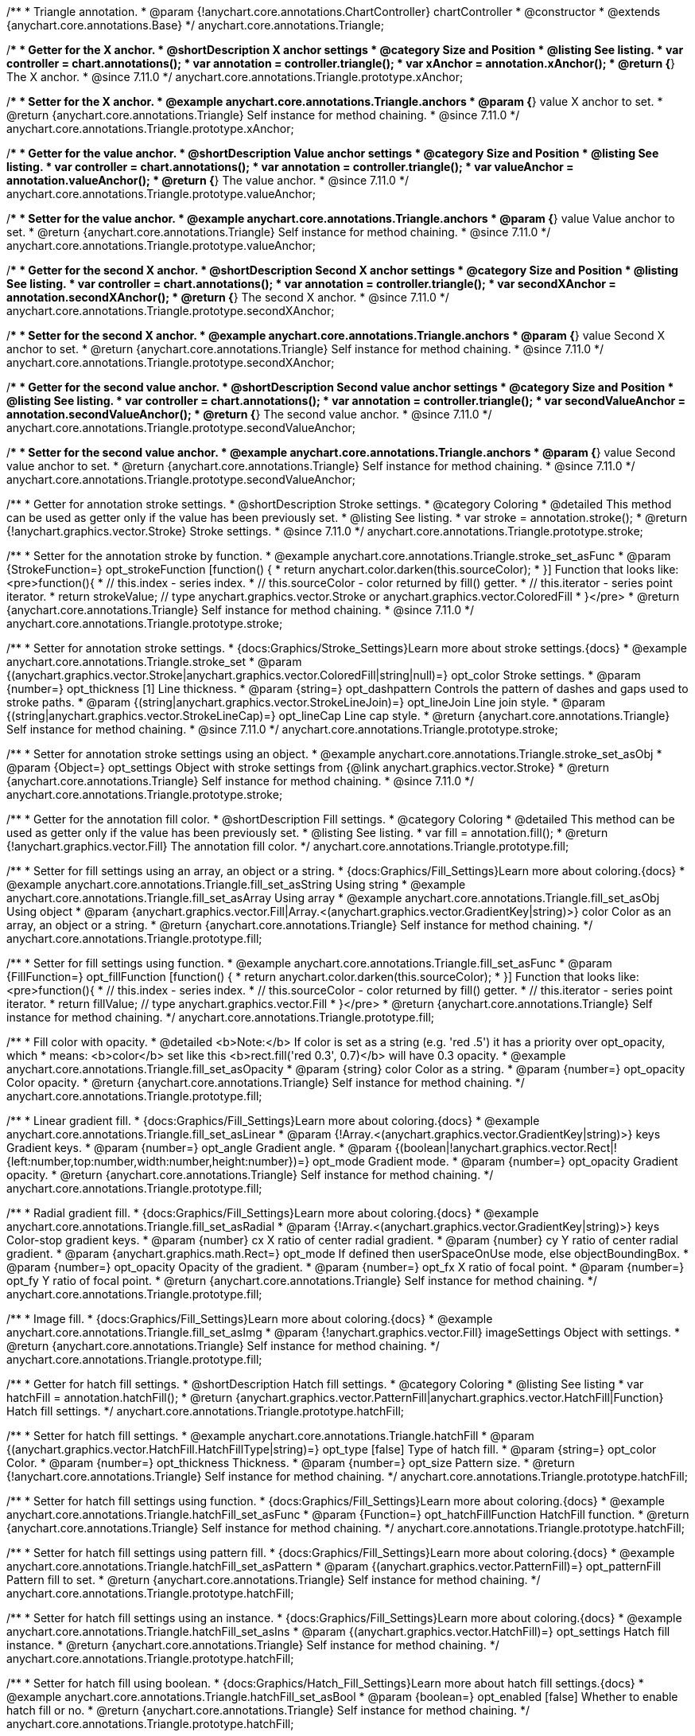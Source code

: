 /**
 * Triangle annotation.
 * @param {!anychart.core.annotations.ChartController} chartController
 * @constructor
 * @extends {anychart.core.annotations.Base}
 */
anychart.core.annotations.Triangle;

//----------------------------------------------------------------------------------------------------------------------
//
//  anychart.core.annotations.Triangle.prototype.xAnchor
//
//----------------------------------------------------------------------------------------------------------------------

/**
 * Getter for the X anchor.
 * @shortDescription X anchor settings
 * @category Size and Position
 * @listing See listing.
 * var controller = chart.annotations();
 * var annotation = controller.triangle();
 * var xAnchor = annotation.xAnchor();
 * @return {*} The X anchor.
 * @since 7.11.0
 */
anychart.core.annotations.Triangle.prototype.xAnchor;

/**
 * Setter for the X anchor.
 * @example anychart.core.annotations.Triangle.anchors
 * @param {*} value X anchor to set.
 * @return {anychart.core.annotations.Triangle} Self instance for method chaining.
 * @since 7.11.0
 */
anychart.core.annotations.Triangle.prototype.xAnchor;

//----------------------------------------------------------------------------------------------------------------------
//
//  anychart.core.annotations.Triangle.prototype.valueAnchor
//
//----------------------------------------------------------------------------------------------------------------------

/**
 * Getter for the value anchor.
 * @shortDescription Value anchor settings
 * @category Size and Position
 * @listing See listing.
 * var controller = chart.annotations();
 * var annotation = controller.triangle();
 * var valueAnchor = annotation.valueAnchor();
 * @return {*} The value anchor.
 * @since 7.11.0
 */
anychart.core.annotations.Triangle.prototype.valueAnchor;

/**
 * Setter for the value anchor.
 * @example anychart.core.annotations.Triangle.anchors
 * @param {*} value Value anchor to set.
 * @return {anychart.core.annotations.Triangle} Self instance for method chaining.
 * @since 7.11.0
 */
anychart.core.annotations.Triangle.prototype.valueAnchor;

//----------------------------------------------------------------------------------------------------------------------
//
//  anychart.core.annotations.Triangle.prototype.secondXAnchor
//
//----------------------------------------------------------------------------------------------------------------------

/**
 * Getter for the second X anchor.
 * @shortDescription Second X anchor settings
 * @category Size and Position
 * @listing See listing.
 * var controller = chart.annotations();
 * var annotation = controller.triangle();
 * var secondXAnchor = annotation.secondXAnchor();
 * @return {*} The second X anchor.
 * @since 7.11.0
 */
anychart.core.annotations.Triangle.prototype.secondXAnchor;

/**
 * Setter for the second X anchor.
 * @example anychart.core.annotations.Triangle.anchors
 * @param {*} value Second X anchor to set.
 * @return {anychart.core.annotations.Triangle} Self instance for method chaining.
 * @since 7.11.0
 */
anychart.core.annotations.Triangle.prototype.secondXAnchor;

//----------------------------------------------------------------------------------------------------------------------
//
//  anychart.core.annotations.Triangle.prototype.secondValueAnchor
//
//----------------------------------------------------------------------------------------------------------------------

/**
 * Getter for the second value anchor.
 * @shortDescription Second value anchor settings
 * @category Size and Position
 * @listing See listing.
 * var controller = chart.annotations();
 * var annotation = controller.triangle();
 * var secondValueAnchor = annotation.secondValueAnchor();
 * @return {*} The second value anchor.
 * @since 7.11.0
 */
anychart.core.annotations.Triangle.prototype.secondValueAnchor;

/**
 * Setter for the second value anchor.
 * @example anychart.core.annotations.Triangle.anchors
 * @param {*} value Second value anchor to set.
 * @return {anychart.core.annotations.Triangle} Self instance for method chaining.
 * @since 7.11.0
 */
anychart.core.annotations.Triangle.prototype.secondValueAnchor;

//----------------------------------------------------------------------------------------------------------------------
//
//  anychart.core.annotations.Triangle.prototype.stroke
//
//----------------------------------------------------------------------------------------------------------------------

/**
 * Getter for annotation stroke settings.
 * @shortDescription Stroke settings.
 * @category Coloring
 * @detailed This method can be used as getter only if the value has been previously set.
 * @listing See listing.
 * var stroke = annotation.stroke();
 * @return {!anychart.graphics.vector.Stroke} Stroke settings.
 * @since 7.11.0
 */
anychart.core.annotations.Triangle.prototype.stroke;

/**
 * Setter for the annotation stroke by function.
 * @example anychart.core.annotations.Triangle.stroke_set_asFunc
 * @param {StrokeFunction=} opt_strokeFunction [function() {
 *  return anychart.color.darken(this.sourceColor);
 * }] Function that looks like: <pre>function(){
 *    // this.index - series index.
 *    // this.sourceColor -  color returned by fill() getter.
 *    // this.iterator - series point iterator.
 *    return strokeValue; // type anychart.graphics.vector.Stroke or anychart.graphics.vector.ColoredFill
 * }</pre>
 * @return {anychart.core.annotations.Triangle} Self instance for method chaining.
 * @since 7.11.0
 */
anychart.core.annotations.Triangle.prototype.stroke;

/**
 * Setter for annotation stroke settings.
 * {docs:Graphics/Stroke_Settings}Learn more about stroke settings.{docs}
 * @example anychart.core.annotations.Triangle.stroke_set
 * @param {(anychart.graphics.vector.Stroke|anychart.graphics.vector.ColoredFill|string|null)=} opt_color Stroke settings.
 * @param {number=} opt_thickness [1] Line thickness.
 * @param {string=} opt_dashpattern Controls the pattern of dashes and gaps used to stroke paths.
 * @param {(string|anychart.graphics.vector.StrokeLineJoin)=} opt_lineJoin Line join style.
 * @param {(string|anychart.graphics.vector.StrokeLineCap)=} opt_lineCap Line cap style.
 * @return {anychart.core.annotations.Triangle} Self instance for method chaining.
 * @since 7.11.0
 */
anychart.core.annotations.Triangle.prototype.stroke;

/**
 * Setter for annotation stroke settings using an object.
 * @example anychart.core.annotations.Triangle.stroke_set_asObj
 * @param {Object=} opt_settings Object with stroke settings from {@link anychart.graphics.vector.Stroke}
 * @return {anychart.core.annotations.Triangle} Self instance for method chaining.
 * @since 7.11.0
 */
anychart.core.annotations.Triangle.prototype.stroke;

//----------------------------------------------------------------------------------------------------------------------
//
//  anychart.core.annotations.Triangle.prototype.fill
//
//----------------------------------------------------------------------------------------------------------------------

/**
 * Getter for the annotation fill color.
 * @shortDescription Fill settings.
 * @category Coloring
 * @detailed This method can be used as getter only if the value has been previously set.
 * @listing See listing.
 * var fill = annotation.fill();
 * @return {!anychart.graphics.vector.Fill} The annotation fill color.
 */
anychart.core.annotations.Triangle.prototype.fill;

/**
 * Setter for fill settings using an array, an object or a string.
 * {docs:Graphics/Fill_Settings}Learn more about coloring.{docs}
 * @example anychart.core.annotations.Triangle.fill_set_asString Using string
 * @example anychart.core.annotations.Triangle.fill_set_asArray Using array
 * @example anychart.core.annotations.Triangle.fill_set_asObj Using object
 * @param {anychart.graphics.vector.Fill|Array.<(anychart.graphics.vector.GradientKey|string)>} color Color as an array, an object or a string.
 * @return {anychart.core.annotations.Triangle} Self instance for method chaining.
 */
anychart.core.annotations.Triangle.prototype.fill;

/**
 * Setter for fill settings using function.
 * @example anychart.core.annotations.Triangle.fill_set_asFunc
 * @param {FillFunction=} opt_fillFunction [function() {
 *  return anychart.color.darken(this.sourceColor);
 * }] Function that looks like: <pre>function(){
 *    // this.index - series index.
 *    // this.sourceColor - color returned by fill() getter.
 *    // this.iterator - series point iterator.
 *    return fillValue; // type anychart.graphics.vector.Fill
 * }</pre>
 * @return {anychart.core.annotations.Triangle} Self instance for method chaining.
 */
anychart.core.annotations.Triangle.prototype.fill;

/**
 * Fill color with opacity.
 * @detailed <b>Note:</b> If color is set as a string (e.g. 'red .5') it has a priority over opt_opacity, which
 * means: <b>color</b> set like this <b>rect.fill('red 0.3', 0.7)</b> will have 0.3 opacity.
 * @example anychart.core.annotations.Triangle.fill_set_asOpacity
 * @param {string} color Color as a string.
 * @param {number=} opt_opacity Color opacity.
 * @return {anychart.core.annotations.Triangle} Self instance for method chaining.
 */
anychart.core.annotations.Triangle.prototype.fill;

/**
 * Linear gradient fill.
 * {docs:Graphics/Fill_Settings}Learn more about coloring.{docs}
 * @example anychart.core.annotations.Triangle.fill_set_asLinear
 * @param {!Array.<(anychart.graphics.vector.GradientKey|string)>} keys Gradient keys.
 * @param {number=} opt_angle Gradient angle.
 * @param {(boolean|!anychart.graphics.vector.Rect|!{left:number,top:number,width:number,height:number})=} opt_mode Gradient mode.
 * @param {number=} opt_opacity Gradient opacity.
 * @return {anychart.core.annotations.Triangle} Self instance for method chaining.
 */
anychart.core.annotations.Triangle.prototype.fill;

/**
 * Radial gradient fill.
 * {docs:Graphics/Fill_Settings}Learn more about coloring.{docs}
 * @example anychart.core.annotations.Triangle.fill_set_asRadial
 * @param {!Array.<(anychart.graphics.vector.GradientKey|string)>} keys Color-stop gradient keys.
 * @param {number} cx X ratio of center radial gradient.
 * @param {number} cy Y ratio of center radial gradient.
 * @param {anychart.graphics.math.Rect=} opt_mode If defined then userSpaceOnUse mode, else objectBoundingBox.
 * @param {number=} opt_opacity Opacity of the gradient.
 * @param {number=} opt_fx X ratio of focal point.
 * @param {number=} opt_fy Y ratio of focal point.
 * @return {anychart.core.annotations.Triangle} Self instance for method chaining.
 */
anychart.core.annotations.Triangle.prototype.fill;

/**
 * Image fill.
 * {docs:Graphics/Fill_Settings}Learn more about coloring.{docs}
 * @example anychart.core.annotations.Triangle.fill_set_asImg
 * @param {!anychart.graphics.vector.Fill} imageSettings Object with settings.
 * @return {anychart.core.annotations.Triangle} Self instance for method chaining.
 */
anychart.core.annotations.Triangle.prototype.fill;


//----------------------------------------------------------------------------------------------------------------------
//
//  anychart.core.annotations.Triangle.prototype.hatchFill
//
//----------------------------------------------------------------------------------------------------------------------

/**
 * Getter for hatch fill settings.
 * @shortDescription Hatch fill settings.
 * @category Coloring
 * @listing See listing
 * var hatchFill = annotation.hatchFill();
 * @return {anychart.graphics.vector.PatternFill|anychart.graphics.vector.HatchFill|Function} Hatch fill settings.
 */
anychart.core.annotations.Triangle.prototype.hatchFill;

/**
 * Setter for hatch fill settings.
 * @example anychart.core.annotations.Triangle.hatchFill
 * @param {(anychart.graphics.vector.HatchFill.HatchFillType|string)=} opt_type [false] Type of hatch fill.
 * @param {string=} opt_color Color.
 * @param {number=} opt_thickness Thickness.
 * @param {number=} opt_size Pattern size.
 * @return {!anychart.core.annotations.Triangle} Self instance for method chaining.
 */
anychart.core.annotations.Triangle.prototype.hatchFill;

/**
 * Setter for hatch fill settings using function.
 * {docs:Graphics/Fill_Settings}Learn more about coloring.{docs}
 * @example anychart.core.annotations.Triangle.hatchFill_set_asFunc
 * @param {Function=} opt_hatchFillFunction HatchFill function.
 * @return {anychart.core.annotations.Triangle} Self instance for method chaining.
 */
anychart.core.annotations.Triangle.prototype.hatchFill;

/**
 * Setter for hatch fill settings using pattern fill.
 * {docs:Graphics/Fill_Settings}Learn more about coloring.{docs}
 * @example anychart.core.annotations.Triangle.hatchFill_set_asPattern
 * @param {(anychart.graphics.vector.PatternFill)=} opt_patternFill Pattern fill to set.
 * @return {anychart.core.annotations.Triangle} Self instance for method chaining.
 */
anychart.core.annotations.Triangle.prototype.hatchFill;

/**
 * Setter for hatch fill settings using an instance.
 * {docs:Graphics/Fill_Settings}Learn more about coloring.{docs}
 * @example anychart.core.annotations.Triangle.hatchFill_set_asIns
 * @param {(anychart.graphics.vector.HatchFill)=} opt_settings Hatch fill instance.
 * @return {anychart.core.annotations.Triangle} Self instance for method chaining.
 */
anychart.core.annotations.Triangle.prototype.hatchFill;

/**
 * Setter for hatch fill using boolean.
 * {docs:Graphics/Hatch_Fill_Settings}Learn more about hatch fill settings.{docs}
 * @example anychart.core.annotations.Triangle.hatchFill_set_asBool
 * @param {boolean=} opt_enabled [false] Whether to enable hatch fill or no.
 * @return {anychart.core.annotations.Triangle} Self instance for method chaining.
 */
anychart.core.annotations.Triangle.prototype.hatchFill;

/** @inheritDoc */
anychart.core.annotations.Triangle.prototype.normal;

/** @inheritDoc */
anychart.core.annotations.Triangle.prototype.hovered;

/** @inheritDoc */
anychart.core.annotations.Triangle.prototype.selected;

/** @inheritDoc */
anychart.core.annotations.Triangle.prototype.getType;

/** @inheritDoc */
anychart.core.annotations.Triangle.prototype.getChart;

/** @inheritDoc */
anychart.core.annotations.Triangle.prototype.getPlot;

/** @inheritDoc */
anychart.core.annotations.Triangle.prototype.yScale;

/** @inheritDoc */
anychart.core.annotations.Triangle.prototype.yScale;

/** @inheritDoc */
anychart.core.annotations.Triangle.prototype.xScale;

/** @inheritDoc */
anychart.core.annotations.Triangle.prototype.xScale;

/** @inheritDoc */
anychart.core.annotations.Triangle.prototype.select;

/** @inheritDoc */
anychart.core.annotations.Triangle.prototype.markers;

/** @inheritDoc */
anychart.core.annotations.Triangle.prototype.color;

/** @inheritDoc */
anychart.core.annotations.Triangle.prototype.hoverGap;

/** @inheritDoc */
anychart.core.annotations.Triangle.prototype.allowEdit;
